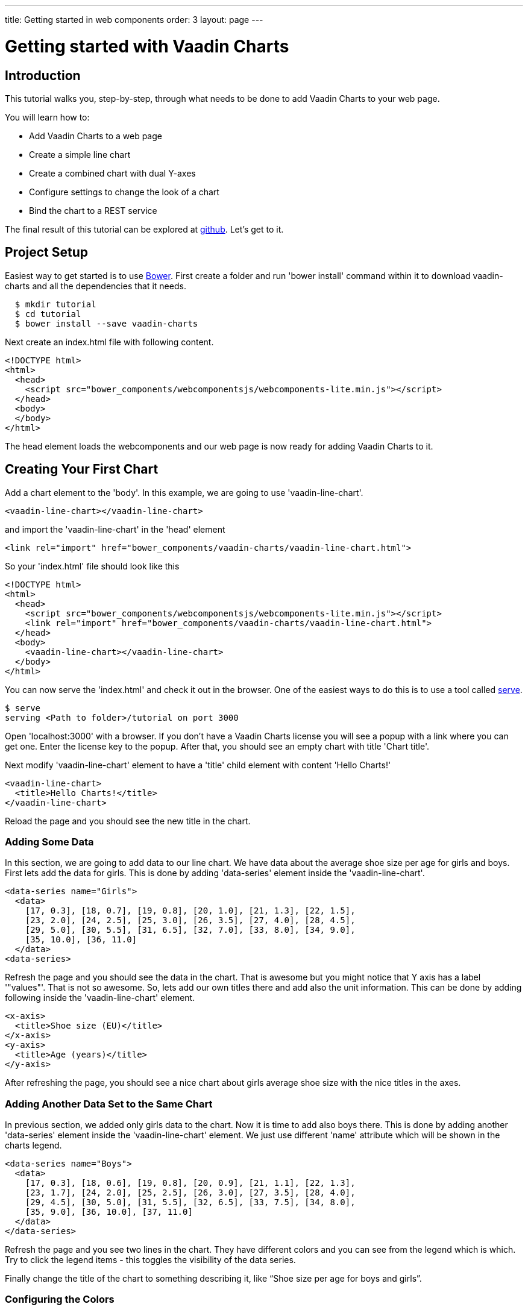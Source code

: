 ---
title: Getting started in web components
order: 3
layout: page
---

= Getting started with Vaadin Charts

[[introduction]]
== Introduction

This tutorial walks you, step-by-step, through what needs to be done to add
Vaadin Charts to your web page.

You will learn how to:

* Add Vaadin Charts to a web page
* Create a simple line chart
* Create a combined chart with dual Y-axes
* Configure settings to change the look of a chart
* Bind the chart to a REST service

The final result of this tutorial can be explored at
https://github.com/vaadin/charts-tutorial/client[github]. Let's get to it.

[[setup]]
== Project Setup

Easiest way to get started is to use http://bower.io/[Bower]. First create a
folder and run 'bower install' command within it to download vaadin-charts and
all the dependencies that it needs.

----
  $ mkdir tutorial
  $ cd tutorial
  $ bower install --save vaadin-charts
----

Next create an index.html file with following content.

[source,html]
----
<!DOCTYPE html>
<html>
  <head>
    <script src="bower_components/webcomponentsjs/webcomponents-lite.min.js"></script>
  </head>
  <body>
  </body>
</html>
----

The head element loads the webcomponents and our web page is now ready for
adding Vaadin Charts to it.

[[first.chart]]
== Creating Your First Chart

Add a chart element to the 'body'. In this example, we are going to use 'vaadin-line-chart'.

[source,html]
----
<vaadin-line-chart></vaadin-line-chart>
----

and import the 'vaadin-line-chart' in the 'head' element
[source,html]
----
<link rel="import" href="bower_components/vaadin-charts/vaadin-line-chart.html">
----

So your 'index.html' file should look like this

[source,html]
----
<!DOCTYPE html>
<html>
  <head>
    <script src="bower_components/webcomponentsjs/webcomponents-lite.min.js"></script>
    <link rel="import" href="bower_components/vaadin-charts/vaadin-line-chart.html">
  </head>
  <body>
    <vaadin-line-chart></vaadin-line-chart>
  </body>
</html>
----

You can now serve the 'index.html' and check it out in the browser. One of the
easiest ways to do this is to use a tool called https://www.npmjs.com/package/serve[serve].

----
$ serve
serving <Path to folder>/tutorial on port 3000
----

Open 'localhost:3000' with a browser. If you don't have a Vaadin Charts license
you will see a popup with a link where you can get one. Enter the license key
to the popup. After that, you should see an empty chart with title 'Chart title'.

Next modify 'vaadin-line-chart' element to have a 'title' child element with
content 'Hello Charts!'

[source,html]
----
<vaadin-line-chart>
  <title>Hello Charts!</title>
</vaadin-line-chart>
----

Reload the page and you should see the new title in the chart.

[[bind.data]]
=== Adding Some Data

In this section, we are going to add data to our line chart. We have data
about the average shoe size per age for girls and boys. First lets add the data
for girls. This is done by adding 'data-series' element inside the
'vaadin-line-chart'.

[source,html]
----
<data-series name="Girls">
  <data>
    [17, 0.3], [18, 0.7], [19, 0.8], [20, 1.0], [21, 1.3], [22, 1.5],
    [23, 2.0], [24, 2.5], [25, 3.0], [26, 3.5], [27, 4.0], [28, 4.5],
    [29, 5.0], [30, 5.5], [31, 6.5], [32, 7.0], [33, 8.0], [34, 9.0],
    [35, 10.0], [36, 11.0]
  </data>
<data-series>
----

Refresh the page and you should see the data in the chart. That is awesome but
you might notice that Y axis has a label '"values"'. That is not so awesome. So, lets add our own
titles there and add also the unit information. This can be done by adding
following inside the 'vaadin-line-chart' element.

[source,html]
----
<x-axis>
  <title>Shoe size (EU)</title>
</x-axis>
<y-axis>
  <title>Age (years)</title>
</y-axis>
----

After refreshing the page, you should see a nice chart about girls average shoe
size with the nice titles in the axes.

[[bind.another.data]]
=== Adding Another Data Set to the Same Chart

In previous section, we added only girls data to the chart. Now it is time to add
also boys there. This is done by adding another 'data-series' element inside the
'vaadin-line-chart' element. We just use different 'name' attribute which will be
shown in the charts legend.

[source,html]
----
<data-series name="Boys">
  <data>
    [17, 0.3], [18, 0.6], [19, 0.8], [20, 0.9], [21, 1.1], [22, 1.3],
    [23, 1.7], [24, 2.0], [25, 2.5], [26, 3.0], [27, 3.5], [28, 4.0],
    [29, 4.5], [30, 5.0], [31, 5.5], [32, 6.5], [33, 7.5], [34, 8.0],
    [35, 9.0], [36, 10.0], [37, 11.0]
  </data>
</data-series>
----

Refresh the page and you see two lines in the chart. They have different colors
and you can see from the legend which is which. Try to click the legend items - this
toggles the visibility of the data series.

Finally change the title of the chart to something describing it,
like “Shoe size per age for boys and girls”.

[[configure.colors]]
=== Configuring the Colors

Our chart looks OK, but it would be more intuitive to read if the data for girls
were rendered using a color normally associated with girls, wouldn’t it?
Let’s color the the girl data as pink and the boy data as light blue. The colors of the
lines can be changed by adding 'color' element to 'data-series'

[source,html]
----
<data-series name="Girls">
  <color>#FF69B4</color>
  <data>
    [17, 0.3], ... , [36, 11.0]
  </data>
</data-series>
<data-series name="Boys">
  <color>#0000FF</color>
  <data>
    [17, 0.3], ..., [37, 11.0]
  </data>
</data-series>
----

Great! Refresh the page and you see the finished chart.


[[combination.chart]]
== Creating a Combination Chart

Let’s do something more complex. We have historical
weather data for Turku, Finland during most of the year 2013. We’ll plot the
temperature as a line chart and add columns for the humidity to the same
chart to create a combination chart. Top of that, we will create our own
web component which will fetch the data for the chart from REST service.

[[combination.chart.preparations]]
=== Preparations
Download data files
https://raw.githubusercontent.com/vaadin/charts-tutorial/master/client/data/temperature[temperature] and
https://raw.githubusercontent.com/vaadin/charts-tutorial/master/client/data/humidity[humidity].
Create a folder 'data' in the same folder
where you ran the 'serve' command and put the downloaded files there. The data files in the folder are now served
together with the 'index.html'. Those files will mimic our REST service to fetch
the weather data.

Next we will create a new web component 'weather-chart' which will wrap the
chart element and REST calls to fetch the data. First, lets do it so that it
only wraps the 'vaadin-line-chart' component. Here's how it is done:

[source,html]
----
<weather-chart></weather-chart>
<dom-module id="weather-chart">
  <template>
    <vaadin-line-chart>
      <title>Turku, Finland 2013</title>
      <x-axis name="Temperature" type="datetime">
        <title>Date</title>
      </x-axis>
      <y-axis>
        <title>Temperature (°C)</title>
      </y-axis>
      <data-series name="Temperature">
      </data-series>
    </vaadin-line-chart>
  </template>
  <script>
    Polymer({
      is: 'weather-chart'
    });
  </script>
</dom-module>
----

Next we want to call REST service to fetch the data and bind that to the chart.
We use 'iron-ajax' component to do the request. Add this inside the 'template'
element next to the 'vaadin-line-chart'.

[source,html]
----
<iron-ajax id="temperatureFetcher"
                url="data/temperature"
                handle-as="json"
                last-response="{{temperatureData}}"
                debounce-duration="300"></iron-ajax>
----

That will write the response to the 'temperatureData' variable but we have not
defined that yet. Let's create that to be a property of the web component.
Also let's make the call to the REST service when the web component is attached to
the page. These can be done by modifying the 'Polymer' object in 'script' element.

[source,html]
----
<script>
  Polymer({
    is: 'weather-chart',
    properties: {
      temperatureData: Object
    },
    attached: function() {
      this.async(function() {
        this.$.temperatureFetcher.generateRequest();
      }, 2);
    }
  });
</script>
----

Now we fetch the data but that is not bound to the chart. To do that, we will
add 'data' attribute to the 'data-series' element.

[source,html]
----
<data-series name="Temperature" data=[[temperatureData]]>
</data-series>
----

Gongrats! After page refresh you should see the chart with temperature data
fetched from REST service.

[[add.columns]]
=== Adding Columns and a Second Y-axis

Let's first fetch also the humidity data in our 'weather-chart'. That can be
done the similar way than we did for temperature data. First, lets create
another 'iron-ajax' component.

[source,html]
----
<iron-ajax id="humidityFetcher"
            url="data/humidity"
            handle-as="json"
            last-response="{{humidityData}}"
            debounce-duration="300"></iron-ajax>
----

Then make sure that the request will be made.

[source,javascript]
----
attached: function() {
  this.async(function() {
    this.$.temperatureFetcher.generateRequest();
    this.$.humidityFetcher.generateRequest();
  }, 2);
}
----

Finally, create a 'data-series' element for humidity. That should use columns
instead of line. Now you should have two 'data-series' elements.

[source,html]
----
<data-series name="Temperature" data=[[temperatureData]]>
</data-series>
<data-series name="Humidity" type="column" data=[[humidityData]]>
</data-series>
----

Refresh the page and you should see a line for temperature and column bars for
humidity. The chart doesn't look so nice, though. The humidity columns
completely overlaps with the temperature line. To fix this, we could do two
things

1. Change the order of the data series to make the temperature line
render on top of the columns
2. Add a second Y-axis for the humidity, as it is in percent,
while the temperature is in celsius.

The first part is simple. Just switch the order of the 'data-series' elements.

To create another Y-axis for humidity, we need to create a new 'y-axis' element,
configure the title, the minimum value and move it to the opposite side of the chart.
Then bind the 'y-axis' to the humidity 'data-series' using the 'id'
attribute.

[source,html]
----
<y-axis id="humidity">
  <title>Humidity (%)</title>
  <min>0</min>
  <opposite>true</opposite>
</y-axis>
...
<data-series name="Humidity" type="column" data=[[humidityData]] y-axis = "humidity">
</data-series>
----

The final chart element should look like this

[source,html]
----
<vaadin-line-chart>
  <title>Turku, Finland 2013</title>
  <x-axis name="Temperature" type="datetime">
    <title>Date</title>
  </x-axis>
  <y-axis>
    <title>Temperature (°C)</title>
  </y-axis>
  <y-axis id="humidity">
    <title>Humidity (%)</title>
    <min>0</min>
    <opposite>true</opposite>
  </y-axis>
  <data-series name="Humidity" type="column" data=[[humidityData]] y-axis = "humidity">
  </data-series>
  <data-series name="Temperature" data=[[temperatureData]]>
  </data-series>
</vaadin-line-chart>
----

Refresh the page and enjoy a better looking chart.

[[summary]]
== Summary
Congratulations! You now know the basics of how to get Vaadin Charts in your
web page. For examples, please see the
http://demo.vaadin.com/charts3[on-line demo]
and the api can be explored
http://demo.vaadin.com/charts3-api[here].

